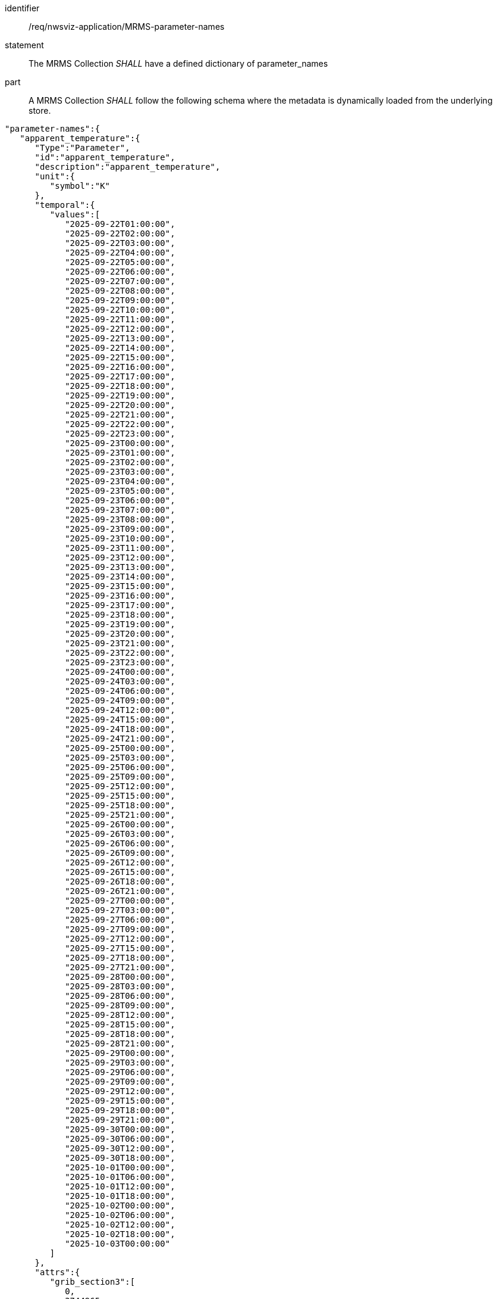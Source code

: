 [[req_nwsviz-application_MRMS-parameter-names]]

[requirement]
====
[%metadata]
identifier:: /req/nwsviz-application/MRMS-parameter-names
statement:: The MRMS Collection _SHALL_ have a defined dictionary of parameter_names
part:: A MRMS Collection _SHALL_ follow the following schema where the metadata is dynamically loaded from the underlying store.
[source,JSON]
----
"parameter-names":{
   "apparent_temperature":{
      "Type":"Parameter",
      "id":"apparent_temperature",
      "description":"apparent_temperature",
      "unit":{
         "symbol":"K"
      },
      "temporal":{
         "values":[
            "2025-09-22T01:00:00",
            "2025-09-22T02:00:00",
            "2025-09-22T03:00:00",
            "2025-09-22T04:00:00",
            "2025-09-22T05:00:00",
            "2025-09-22T06:00:00",
            "2025-09-22T07:00:00",
            "2025-09-22T08:00:00",
            "2025-09-22T09:00:00",
            "2025-09-22T10:00:00",
            "2025-09-22T11:00:00",
            "2025-09-22T12:00:00",
            "2025-09-22T13:00:00",
            "2025-09-22T14:00:00",
            "2025-09-22T15:00:00",
            "2025-09-22T16:00:00",
            "2025-09-22T17:00:00",
            "2025-09-22T18:00:00",
            "2025-09-22T19:00:00",
            "2025-09-22T20:00:00",
            "2025-09-22T21:00:00",
            "2025-09-22T22:00:00",
            "2025-09-22T23:00:00",
            "2025-09-23T00:00:00",
            "2025-09-23T01:00:00",
            "2025-09-23T02:00:00",
            "2025-09-23T03:00:00",
            "2025-09-23T04:00:00",
            "2025-09-23T05:00:00",
            "2025-09-23T06:00:00",
            "2025-09-23T07:00:00",
            "2025-09-23T08:00:00",
            "2025-09-23T09:00:00",
            "2025-09-23T10:00:00",
            "2025-09-23T11:00:00",
            "2025-09-23T12:00:00",
            "2025-09-23T13:00:00",
            "2025-09-23T14:00:00",
            "2025-09-23T15:00:00",
            "2025-09-23T16:00:00",
            "2025-09-23T17:00:00",
            "2025-09-23T18:00:00",
            "2025-09-23T19:00:00",
            "2025-09-23T20:00:00",
            "2025-09-23T21:00:00",
            "2025-09-23T22:00:00",
            "2025-09-23T23:00:00",
            "2025-09-24T00:00:00",
            "2025-09-24T03:00:00",
            "2025-09-24T06:00:00",
            "2025-09-24T09:00:00",
            "2025-09-24T12:00:00",
            "2025-09-24T15:00:00",
            "2025-09-24T18:00:00",
            "2025-09-24T21:00:00",
            "2025-09-25T00:00:00",
            "2025-09-25T03:00:00",
            "2025-09-25T06:00:00",
            "2025-09-25T09:00:00",
            "2025-09-25T12:00:00",
            "2025-09-25T15:00:00",
            "2025-09-25T18:00:00",
            "2025-09-25T21:00:00",
            "2025-09-26T00:00:00",
            "2025-09-26T03:00:00",
            "2025-09-26T06:00:00",
            "2025-09-26T09:00:00",
            "2025-09-26T12:00:00",
            "2025-09-26T15:00:00",
            "2025-09-26T18:00:00",
            "2025-09-26T21:00:00",
            "2025-09-27T00:00:00",
            "2025-09-27T03:00:00",
            "2025-09-27T06:00:00",
            "2025-09-27T09:00:00",
            "2025-09-27T12:00:00",
            "2025-09-27T15:00:00",
            "2025-09-27T18:00:00",
            "2025-09-27T21:00:00",
            "2025-09-28T00:00:00",
            "2025-09-28T03:00:00",
            "2025-09-28T06:00:00",
            "2025-09-28T09:00:00",
            "2025-09-28T12:00:00",
            "2025-09-28T15:00:00",
            "2025-09-28T18:00:00",
            "2025-09-28T21:00:00",
            "2025-09-29T00:00:00",
            "2025-09-29T03:00:00",
            "2025-09-29T06:00:00",
            "2025-09-29T09:00:00",
            "2025-09-29T12:00:00",
            "2025-09-29T15:00:00",
            "2025-09-29T18:00:00",
            "2025-09-29T21:00:00",
            "2025-09-30T00:00:00",
            "2025-09-30T06:00:00",
            "2025-09-30T12:00:00",
            "2025-09-30T18:00:00",
            "2025-10-01T00:00:00",
            "2025-10-01T06:00:00",
            "2025-10-01T12:00:00",
            "2025-10-01T18:00:00",
            "2025-10-02T00:00:00",
            "2025-10-02T06:00:00",
            "2025-10-02T12:00:00",
            "2025-10-02T18:00:00",
            "2025-10-03T00:00:00"
         ]
      },
      "attrs":{
         "grib_section3":[
            0,
            3744965,
            0,
            0,
            30,
            1,
            0,
            6371200,
            255,
            255,
            255,
            255,
            2345,
            1597,
            19229000,
            233723400,
            48,
            25000000,
            265000000,
            2539703,
            2539703,
            0,
            80,
            25000000,
            25000000,
            -90000000,
            0
         ],
         "long_name":"Apparent Temperature",
         "short_name":"APTMP",
         "units":"K",
         "originating_center":"US National Weather Service - NCEP (WMC)",
         "originating_sub_center":"NWS Meteorological Development Laboratory",
         "master_table_info":"Version Implemented on 7 November 2001",
         "product_definition_template_number":"Analysis or forecast at a horizontal level or in a horizontal layer at a point in time. (see Template 4.0)",
         "type_of_generating_process":"Forecast",
         "type_of_first_fixed_surface":"Specified Height Level Above Ground (m)",
         "type_of_second_fixed_surface":"Missing (unknown)",
         "crs_wkt":"PROJCRS[\"unknown\",BASEGEOGCRS[\"unknown\",DATUM[\"unknown\",ELLIPSOID[\"unknown\",6371200,0,LENGTHUNIT[\"metre\",1,ID[\"EPSG\",9001]]]],PRIMEM[\"Greenwich\",0,ANGLEUNIT[\"degree\",0.0174532925199433],ID[\"EPSG\",8901]]],CONVERSION[\"unknown\",METHOD[\"Lambert Conic Conformal (2SP)\",ID[\"EPSG\",9802]],PARAMETER[\"Latitude of false origin\",25,ANGLEUNIT[\"degree\",0.0174532925199433],ID[\"EPSG\",8821]],PARAMETER[\"Longitude of false origin\",265,ANGLEUNIT[\"degree\",0.0174532925199433],ID[\"EPSG\",8822]],PARAMETER[\"Latitude of 1st standard parallel\",25,ANGLEUNIT[\"degree\",0.0174532925199433],ID[\"EPSG\",8823]],PARAMETER[\"Latitude of 2nd standard parallel\",25,ANGLEUNIT[\"degree\",0.0174532925199433],ID[\"EPSG\",8824]],PARAMETER[\"Easting at false origin\",0,LENGTHUNIT[\"metre\",1],ID[\"EPSG\",8826]],PARAMETER[\"Northing at false origin\",0,LENGTHUNIT[\"metre\",1],ID[\"EPSG\",8827]]],CS[Cartesian,2],AXIS[\"(E)\",east,ORDER[1],LENGTHUNIT[\"metre\",1,ID[\"EPSG\",9001]]],AXIS[\"(N)\",north,ORDER[2],LENGTHUNIT[\"metre\",1,ID[\"EPSG\",9001]]]]",
         "gridlength_x_direction":2539.703,
         "gridlength_y_direction":2539.703,
         "latitude_first_gridpoint":19.229,
         "longitude_first_gridpoint":233.7234,
         "standard_name":"apparent_air_temperature",
         "coordinates":"forecast_reference_time lead_time specified_height_level_above_ground",
         "_FillValue":"AAAAAAAA+H8="
      }
   }
}
----
====